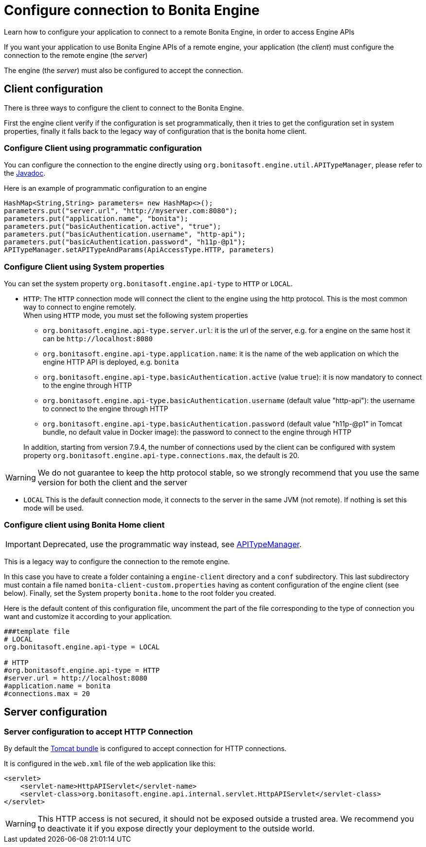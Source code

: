 = Configure connection to Bonita Engine
:page-aliases: ROOT:configure-client-of-bonita-bpm-engine.adoc
:description: Learn how to configure your application to connect to a remote Bonita Engine, in order to access Engine APIs

{description}

If you want your application to use Bonita Engine APIs of a remote engine, your application (the _client_)
must configure the connection to the remote engine (the _server_)

The engine (the _server_) must also be configured to accept the connection.

[#client_config]

== Client configuration

There is three ways to configure the client to connect to the Bonita Engine.

First the engine client verify if the configuration is set programmatically,
then it tries to get the configuration set in system properties, finally it falls back to the legacy way of configuration that is the bonita home client.

=== Configure Client using programmatic configuration

You can configure the connection to the engine directly using `org.bonitasoft.engine.util.APITypeManager`, please refer to the https://javadoc.bonitasoft.com/api/{javadocVersion}/org/bonitasoft/engine/util/APITypeManager.html[Javadoc].

Here is an example of programmatic configuration to an engine

[source,java]
----
HashMap<String,String> parameters= new HashMap<>();
parameters.put("server.url", "http://myserver.com:8080");
parameters.put("application.name", "bonita");
parameters.put("basicAuthentication.active", "true");
parameters.put("basicAuthentication.username", "http-api");
parameters.put("basicAuthentication.password", "h11p-@p1");
APITypeManager.setAPITypeAndParams(ApiAccessType.HTTP, parameters)
----

=== Configure Client using System properties

You can set the system property `org.bonitasoft.engine.api-type` to `HTTP` or `LOCAL`.

* `HTTP`:
 The `HTTP` connection mode will connect the client to the engine using the http protocol. This is the most common way to connect to engine remotely. +
 When using `HTTP` mode, you must set the following system properties
 ** `org.bonitasoft.engine.api-type.server.url`: it is the url of the server, e.g. for a engine on the same host it can be `+http://localhost:8080+`
 ** `org.bonitasoft.engine.api-type.application.name`: it is the name of the web application on which the engine HTTP API is deployed, e.g. `bonita`
 ** `org.bonitasoft.engine.api-type.basicAuthentication.active` (value `true`): it is now mandatory to connect to the engine through HTTP
 ** `org.bonitasoft.engine.api-type.basicAuthentication.username` (default value "http-api"): the username to connect to the engine through HTTP
 ** `org.bonitasoft.engine.api-type.basicAuthentication.password` (default value "h11p-@p1" in Tomcat bundle, no default value in Docker image): the password to connect to the engine through HTTP

+
In addition, starting from version 7.9.4, the number of connections used by the client can be configured with system property `org.bonitasoft.engine.api-type.connections.max`, the default is 20.

[WARNING]
====

We do not guarantee to keep the http protocol stable, so we strongly recommend that you use the same version for both
the client and the server
====

* `LOCAL`
 This is the default connection mode, it connects to the server in the same JVM (not remote). If nothing is set this mode will be used.

=== Configure client using Bonita Home client

[IMPORTANT]
====

Deprecated, use the programmatic way instead, see https://javadoc.bonitasoft.com/api/{javadocVersion}/org/bonitasoft/engine/util/APITypeManager.html[APITypeManager].
====

This is a legacy way to configure the connection to the remote engine.

In this case you have to create a folder containing a `engine-client` directory and a `conf` subdirectory.
This last subdirectory must contain a file named `bonita-client-custom.properties` having as content configuration of the engine client (see below).
Finally, set the System property `bonita.home` to the root folder you created.

Here is the default content of this configuration file, uncomment the part of the file corresponding to the type of connection you want and customize it according to your application.

[source,properties]
----
###template file
# LOCAL
org.bonitasoft.engine.api-type = LOCAL

# HTTP
#org.bonitasoft.engine.api-type = HTTP
#server.url = http://localhost:8080
#application.name = bonita
#connections.max = 20
----

== Server configuration

=== Server configuration to accept HTTP Connection

By default the xref:runtime:tomcat-bundle.adoc[Tomcat bundle] is configured to accept connection for HTTP connections.

It is configured in the `web.xml` file of the web application like this:

[source,xml]
----
<servlet>
    <servlet-name>HttpAPIServlet</servlet-name>
    <servlet-class>org.bonitasoft.engine.api.internal.servlet.HttpAPIServlet</servlet-class>
</servlet>
----

[WARNING]
====

This HTTP access  is not secured, it should not be exposed outside a trusted area. We recommend you to deactivate it if you expose directly your deployment to the outside world.
====
